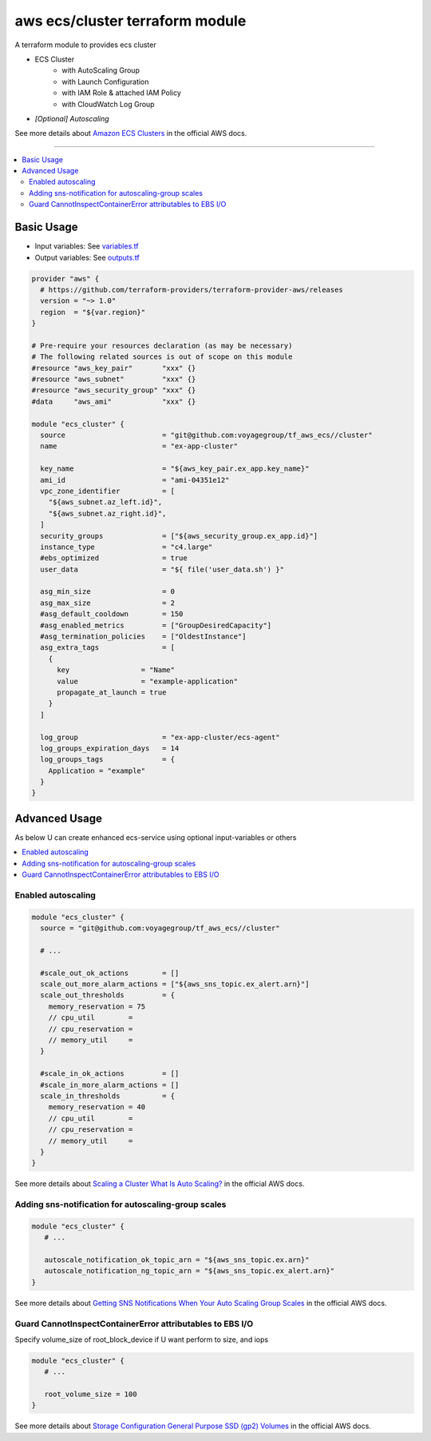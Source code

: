 ================================
aws ecs/cluster terraform module
================================

A terraform module to provides ecs cluster

* ECS Cluster
   * with AutoScaling Group
   * with Launch Configuration
   * with IAM Role & attached IAM Policy
   * with CloudWatch Log Group
* *[Optional] Autoscaling*

See more details about `Amazon ECS Clusters`_ in the official AWS docs.

.. _Amazon ECS Clusters: http://docs.aws.amazon.com/AmazonECS/latest/developerguide/ECS_clusters.html#cluster_concepts

----

.. contents::
   :local:
   :depth: 2

Basic Usage
===========

* Input  variables: See `variables.tf <variables.tf>`_
* Output variables: See `outputs.tf <outputs.tf>`_

.. code:: hcl

   provider "aws" {
     # https://github.com/terraform-providers/terraform-provider-aws/releases
     version = "~> 1.0"
     region  = "${var.region}"
   }

   # Pre-require your resources declaration (as may be necessary)
   # The following related sources is out of scope on this module
   #resource "aws_key_pair"       "xxx" {}
   #resource "aws_subnet"         "xxx" {}
   #resource "aws_security_group" "xxx" {}
   #data     "aws_ami"            "xxx" {}

   module "ecs_cluster" {
     source                       = "git@github.com:voyagegroup/tf_aws_ecs//cluster"
     name                         = "ex-app-cluster"

     key_name                     = "${aws_key_pair.ex_app.key_name}"
     ami_id                       = "ami-04351e12"
     vpc_zone_identifier          = [
       "${aws_subnet.az_left.id}",
       "${aws_subnet.az_right.id}",
     ]
     security_groups              = ["${aws_security_group.ex_app.id}"]
     instance_type                = "c4.large"
     #ebs_optimized               = true
     user_data                    = "${ file('user_data.sh') }"

     asg_min_size                 = 0
     asg_max_size                 = 2
     #asg_default_cooldown        = 150
     #asg_enabled_metrics         = ["GroupDesiredCapacity"]
     #asg_termination_policies    = ["OldestInstance"]
     asg_extra_tags               = [
       {
         key                 = "Name"
         value               = "example-application"
         propagate_at_launch = true
       }
     ]

     log_group                    = "ex-app-cluster/ecs-agent"
     log_groups_expiration_days   = 14
     log_groups_tags              = {
       Application = "example"
     }
   }


Advanced Usage
==============

As below U can create enhanced ecs-service using optional input-variables or others

.. contents::
   :local:


Enabled autoscaling
-------------------

.. code:: hcl

   module "ecs_cluster" {
     source = "git@github.com:voyagegroup/tf_aws_ecs//cluster"

     # ...

     #scale_out_ok_actions        = []
     scale_out_more_alarm_actions = ["${aws_sns_topic.ex_alert.arn}"]
     scale_out_thresholds         = {
       memory_reservation = 75
       // cpu_util        =
       // cpu_reservation =
       // memory_util     =
     }

     #scale_in_ok_actions         = []
     #scale_in_more_alarm_actions = []
     scale_in_thresholds          = {
       memory_reservation = 40
       // cpu_util        =
       // cpu_reservation =
       // memory_util     =
     }
   }

See more details about `Scaling a Cluster`_ `What Is Auto Scaling?`_ in the official AWS docs.

.. _Scaling a Cluster:     http://docs.aws.amazon.com/AmazonECS/latest/developerguide/scale_cluster.html
.. _What Is Auto Scaling?: http://docs.aws.amazon.com/autoscaling/latest/userguide/WhatIsAutoScaling.html


Adding sns-notification for autoscaling-group scales
----------------------------------------------------

.. code:: hcl

   module "ecs_cluster" {
      # ...

      autoscale_notification_ok_topic_arn = "${aws_sns_topic.ex.arn}"
      autoscale_notification_ng_topic_arn = "${aws_sns_topic.ex_alert.arn}"
   }

See more details about `Getting SNS Notifications When Your Auto Scaling Group Scales`_ in the official AWS docs.

.. _Getting SNS Notifications When Your Auto Scaling Group Scales: http://docs.aws.amazon.com/autoscaling/latest/userguide/ASGettingNotifications.html


Guard CannotInspectContainerError attributables to EBS I/O
----------------------------------------------------------

Specify volume_size of root_block_device if U want perform to size, and iops

.. code:: hcl

   module "ecs_cluster" {
      # ...

      root_volume_size = 100
   }

See more details about `Storage Configuration`_ `General Purpose SSD (gp2) Volumes`_ in the official AWS docs.

.. _Storage Configuration: https://docs.aws.amazon.com/AmazonECS/latest/developerguide/ecs-ami-storage-config.html
.. _General Purpose SSD (gp2) Volumes: https://docs.aws.amazon.com/AWSEC2/latest/UserGuide/EBSVolumeTypes.html#EBSVolumeTypes_gp2

